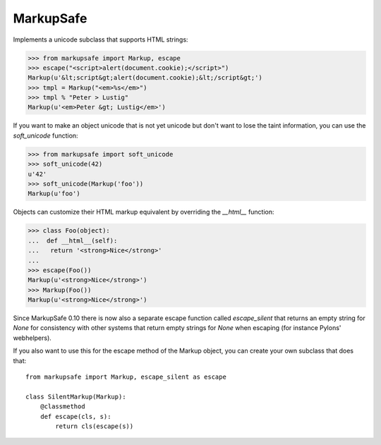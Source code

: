 MarkupSafe
==========

Implements a unicode subclass that supports HTML strings:

>>> from markupsafe import Markup, escape
>>> escape("<script>alert(document.cookie);</script>")
Markup(u'&lt;script&gt;alert(document.cookie);&lt;/script&gt;')
>>> tmpl = Markup("<em>%s</em>")
>>> tmpl % "Peter > Lustig"
Markup(u'<em>Peter &gt; Lustig</em>')

If you want to make an object unicode that is not yet unicode
but don't want to lose the taint information, you can use the
`soft_unicode` function:

>>> from markupsafe import soft_unicode
>>> soft_unicode(42)
u'42'
>>> soft_unicode(Markup('foo'))
Markup(u'foo')

Objects can customize their HTML markup equivalent by overriding
the `__html__` function:

>>> class Foo(object):
...  def __html__(self):
...   return '<strong>Nice</strong>'
...
>>> escape(Foo())
Markup(u'<strong>Nice</strong>')
>>> Markup(Foo())
Markup(u'<strong>Nice</strong>')

Since MarkupSafe 0.10 there is now also a separate escape function
called `escape_silent` that returns an empty string for `None` for
consistency with other systems that return empty strings for `None`
when escaping (for instance Pylons' webhelpers).

If you also want to use this for the escape method of the Markup
object, you can create your own subclass that does that::

    from markupsafe import Markup, escape_silent as escape

    class SilentMarkup(Markup):
        @classmethod
        def escape(cls, s):
            return cls(escape(s))
